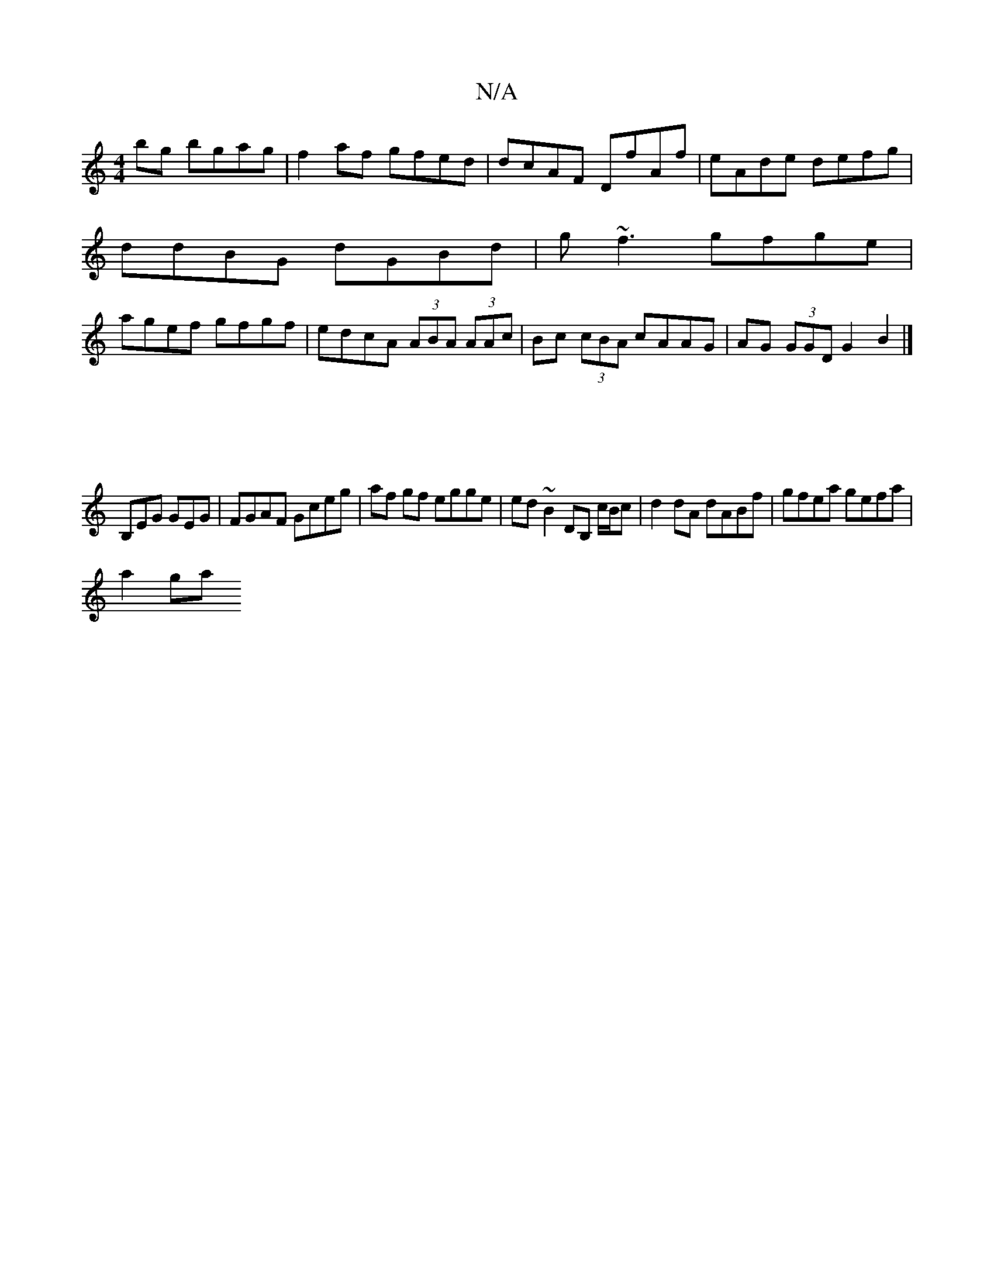 X:1
T:N/A
M:4/4
R:N/A
K:Cmajor
2 bg bgag|f2 af gfed|dcAF DfAf|eAde defg|
ddBG dGBd|g~f3 gfge|
agef gfgf|edcA (3ABA (3AAc|Bc (3cBA cAAG|AG (3GGDG2B2|]
|[M:7/4
B,EG GEG|FGAF Gceg|af gf egge|ed~B2 DB, c/B/c|d2 dA dABf|gfea gefa|
a2ga 